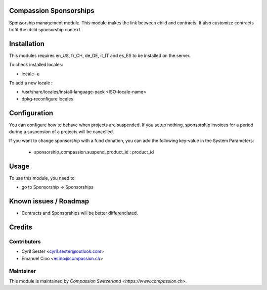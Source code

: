 .. image:: https://img.shields.io/badge/licence-AGPL--3-blue.svg
    :alt: License: AGPL-3

Compassion Sponsorships
=======================

Sponsorship management module. This module makes the link between child and
contracts. It also customize contracts to fit the child sponsorship context.

Installation
============
This modules requires en_US, fr_CH, de_DE, it_IT and es_ES to be installed
on the server.

To check installed locales:

* locale -a

To add a new locale :

* /usr/share/locales/install-language-pack <ISO-locale-name>
* dpkg-reconfigure locales

Configuration
=============
You can configure how to behave when projects are suspended. If you setup
nothing, sponsorship invoices for a period during a suspension of a projects
will be cancelled.

If you want to change sponsorship with a fund donation, you can add
the following key-value in the System Parameters:
    - sponsorship_compassion.suspend_product_id : product_id
    
Usage
=====
To use this module, you need to:

* go to Sponsorship -> Sponsorships

Known issues / Roadmap
======================

* Contracts and Sponsorships will be better differenciated.

Credits
=======

Contributors
------------

* Cyril Sester <cyril.sester@outlook.com>
* Emanuel Cino <ecino@compassion.ch>

Maintainer
----------

This module is maintained by `Compassion Switzerland <https://www.compassion.ch>`.